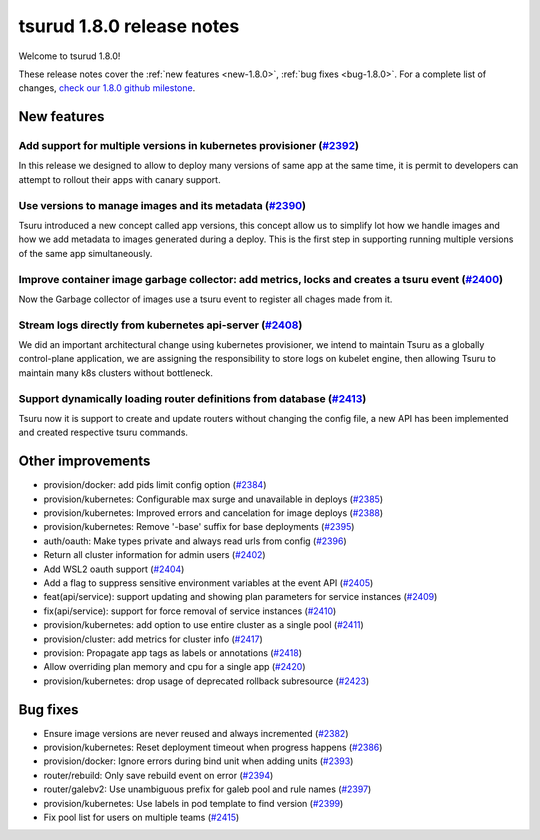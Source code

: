 .. Copyright 2020 tsuru authors. All rights reserved.
   Use of this source code is governed by a BSD-style
   license that can be found in the LICENSE file.

==========================
tsurud 1.8.0 release notes
==========================

Welcome to tsurud 1.8.0!

These release notes cover the :ref:`new features <new-1.8.0>`, :ref:`bug fixes
<bug-1.8.0>`. For a complete list of changes, `check our 1.8.0 github milestone
<https://github.com/tsuru/tsuru/issues?utf8=%E2%9C%93&q=milestone%3A1.8+>`_.

.. _new-1.8.0:

New features
============

Add support for multiple versions in kubernetes provisioner (`#2392 <https://github.com/tsuru/tsuru/pull/2392>`_)
-----------------------------------------------------------------------------------------------------------------

In this release we designed to allow to deploy many versions of same app at the same time, it is permit to developers can attempt to rollout their apps with canary support.




Use versions to manage images and its metadata (`#2390 <https://github.com/tsuru/tsuru/pull/2390>`_)
----------------------------------------------------------------------------------------------------

Tsuru introduced a new concept called app versions, this concept allow us to simplify lot how we handle images and how we add metadata to images generated during a deploy. This is the first step in supporting running multiple versions of the same app simultaneously.


Improve container image garbage collector: add metrics, locks and creates a tsuru event (`#2400 <https://github.com/tsuru/tsuru/pull/2400>`_)
---------------------------------------------------------------------------------------------------------------------------------------------

Now the Garbage collector of images use a tsuru event to register all chages made from it.


Stream logs directly from kubernetes api-server (`#2408 <https://github.com/tsuru/tsuru/pull/2408>`_)
----------------------------------------------------------------------------------------------------

We did an important architectural change using kubernetes provisioner, we intend to maintain Tsuru as a globally control-plane application, we are assigning the responsibility to store logs on kubelet engine, then allowing Tsuru to maintain many k8s clusters without bottleneck.


Support dynamically loading router definitions from database (`#2413 <https://github.com/tsuru/tsuru/pull/2413>`_)
-----------------------------------------------------------------------------------------------------------------

Tsuru now it is support to create and update routers without changing the config file, a new API has been implemented and created respective tsuru commands.



Other improvements
==================

* provision/docker: add pids limit config option (`#2384 <https://github.com/tsuru/tsuru/pull/2384>`_)

* provision/kubernetes: Configurable max surge and unavailable in deploys (`#2385 <https://github.com/tsuru/tsuru/pull/2385>`_)

* provision/kubernetes: Improved errors and cancelation for image deploys (`#2388 <https://github.com/tsuru/tsuru/pull/2388>`_)

* provision/kubernetes: Remove '-base' suffix for base deployments (`#2395 <https://github.com/tsuru/tsuru/pull/2395>`_)

* auth/oauth: Make types private and always read urls from config (`#2396 <https://github.com/tsuru/tsuru/pull/2396>`_)

* Return all cluster information for admin users (`#2402 <https://github.com/tsuru/tsuru/pull/2402>`_)

* Add WSL2 oauth support (`#2404 <https://github.com/tsuru/tsuru/pull/2404>`_)

* Add a flag to suppress sensitive environment variables at the event API (`#2405 <https://github.com/tsuru/tsuru/pull/2405>`_)

* feat(api/service): support updating and showing plan parameters for service instances (`#2409 <https://github.com/tsuru/tsuru/pull/2409>`_)

* fix(api/service): support for force removal of service instances (`#2410 <https://github.com/tsuru/tsuru/pull/2410>`_)

* provision/kubernetes: add option to use entire cluster as a single pool (`#2411 <https://github.com/tsuru/tsuru/pull/2411>`_)

* provision/cluster: add metrics for cluster info (`#2417 <https://github.com/tsuru/tsuru/pull/2417>`_)

* provision: Propagate app tags as labels or annotations (`#2418 <https://github.com/tsuru/tsuru/pull/2418>`_)

* Allow overriding plan memory and cpu for a single app (`#2420 <https://github.com/tsuru/tsuru/pull/2420>`_)

* provision/kubernetes: drop usage of deprecated rollback subresource (`#2423 <https://github.com/tsuru/tsuru/pull/2423>`_)


.. _bug-1.8.0:

Bug fixes
=========

* Ensure image versions are never reused and always incremented (`#2382 <https://github.com/tsuru/tsuru/pull/2382>`_)

* provision/kubernetes: Reset deployment timeout when progress happens (`#2386 <https://github.com/tsuru/tsuru/pull/2386>`_)

* provision/docker: Ignore errors during bind unit when adding units (`#2393 <https://github.com/tsuru/tsuru/pull/2393>`_)

* router/rebuild: Only save rebuild event on error (`#2394 <https://github.com/tsuru/tsuru/pull/2394>`_)

* router/galebv2: Use unambiguous prefix for galeb pool and rule names (`#2397 <https://github.com/tsuru/tsuru/pull/2397>`_)

* provision/kubernetes: Use labels in pod template to find version (`#2399 <https://github.com/tsuru/tsuru/pull/2399>`_)

* Fix pool list for users on multiple teams (`#2415 <https://github.com/tsuru/tsuru/pull/2415>`_)
